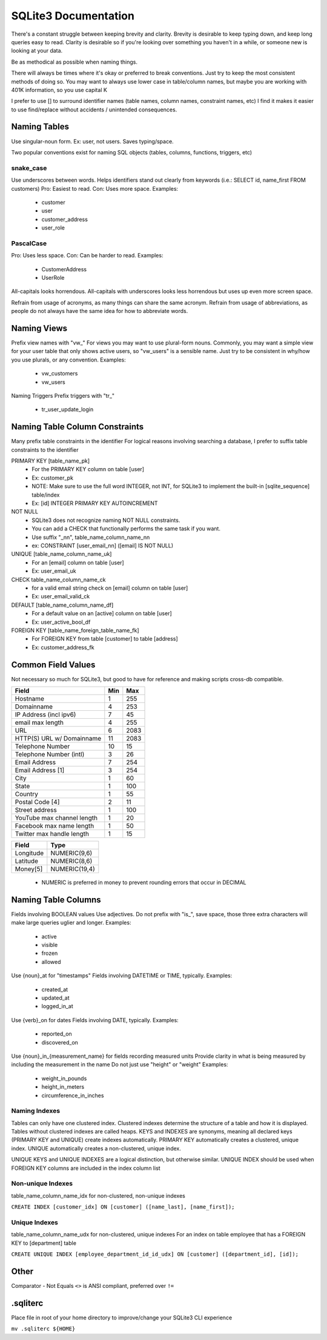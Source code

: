 =====================
SQLite3 Documentation
=====================

There's a constant struggle between keeping brevity and clarity.
Brevity is desirable to keep typing down, and keep long queries easy to read.
Clarity is desirable so if you're looking over something you haven't in a while, or someone new is looking at your data.

Be as methodical as possible when naming things.

There will always be times where it's okay or preferred to break conventions.
Just try to keep the most consistent methods of doing so.
You may want to always use lower case in table/column names, but maybe you are working with 401K information, so you use capital K

I prefer to use [] to surround identifier names (table names, column names, constraint names, etc)
I find it makes it easier to use find/replace without accidents / unintended consequences.

Naming Tables
=============

Use singular-noun form.
Ex: user, not users.
Saves typing/space.

Two popular conventions exist for naming SQL objects (tables, columns, functions, triggers, etc)

snake_case
----------

Use underscores between words.
Helps identifiers stand out clearly from keywords (i.e.: SELECT id, name_first FROM customers)
Pro: Easiest to read.
Con: Uses more space.
Examples:
   - customer
   - user
   - customer_address
   - user_role

PascalCase
----------

Pro: Uses less space.
Con: Can be harder to read.
Examples:
   - CustomerAddress
   - UserRole

All-capitals looks horrendous.
All-capitals with underscores looks less horrendous but uses up even more screen space.

Refrain from usage of acronyms, as many things can share the same acronym.
Refrain from usage of abbreviations, as people do not always have the same idea for how to abbreviate words.

Naming Views
============

Prefix view names with "vw_"
For views you may want to use plural-form nouns.
Commonly, you may want a simple view for your user table that only shows active users, so "vw_users" is a sensible name.
Just try to be consistent in why/how you use plurals, or any convention.
Examples:
   - vw_customers
   - vw_users

Naming Triggers
Prefix triggers with "tr_"
   - tr_user_update_login

Naming Table Column Constraints
===============================

Many prefix table constraints in the identifier
For logical reasons involving searching a database, I prefer to suffix table constraints to the identifier

PRIMARY KEY [table_name_pk]
   - For the PRIMARY KEY column on table [user]
   - Ex: customer_pk
   - NOTE: Make sure to use the full word INTEGER, not INT, for SQLite3 to implement the built-in [sqlite_sequence] table/index
   - Ex: [id] INTEGER PRIMARY KEY AUTOINCREMENT
NOT NULL
   - SQLite3 does not recognize naming NOT NULL constraints.
   - You can add a CHECK that functionally performs the same task if you want.
   - Use suffix "_nn", table_name_column_name_nn
   - ex: CONSTRAINT [user_email_nn] ([email] IS NOT NULL)
UNIQUE [table_name_column_name_uk]
   - For an [email] column on table [user]
   - Ex: user_email_uk
CHECK        table_name_column_name_ck
   - for a valid email string check on [email] column on table [user]
   - Ex: user_email_valid_ck
DEFAULT [table_name_column_name_df]
   - For a default value on an [active] column on table [user]
   - Ex: user_active_bool_df
FOREIGN KEY [table_name_foreign_table_name_fk]
   - For FOREIGN KEY from table [customer] to table [address]
   - Ex: customer_address_fk

Common Field Values
===================

Not necessary so much for SQLite3, but good to have for reference and making scripts cross-db compatible.

+----------------------------+-----+------+
| Field                      | Min | Max  |
+============+===============+=====+======+
| Hostname                   | 1   | 255  |
+----------------------------+-----+------+
| Domainname                 | 4   | 253  |
+----------------------------+-----+------+
| IP Address (incl ipv6)     | 7   | 45   |
+----------------------------+-----+------+
| email max length           | 4   | 255  |
+----------------------------+-----+------+
| URL                        | 6   | 2083 |
+----------------------------+-----+------+
| HTTP(S) URL w/ Domainname  | 11  | 2083 |
+----------------------------+-----+------+
| Telephone Number           | 10  | 15   |
+----------------------------+-----+------+
| Telephone Number (intl)    | 3   | 26   |
+----------------------------+-----+------+
| Email Address              | 7   | 254  |
+----------------------------+-----+------+
| Email Address [1]          | 3   | 254  |
+----------------------------+-----+------+
| City                       | 1   | 60   |
+----------------------------+-----+------+
| State                      | 1   | 100  |
+----------------------------+-----+------+
| Country                    | 1   | 55   |
+----------------------------+-----+------+
| Postal Code [4]            | 2   | 11   |
+----------------------------+-----+------+
| Street address             | 1   | 100  |
+----------------------------+-----+------+
| YouTube max channel length | 1   | 20   |
+----------------------------+-----+------+
| Facebook max name length   | 1   | 50   |
+----------------------------+-----+------+
| Twitter max handle length  | 1   | 15   |
+----------------------------+-----+------+

+-----------+---------------+
| Field     | Type          |
+===========+===============+
| Longitude | NUMERIC(9,6)  |
+-----------+---------------+
| Latitude  | NUMERIC(8,6)  |
+-----------+---------------+
| Money[5]  | NUMERIC(19,4) |
+-----------+---------------+

   - NUMERIC is preferred in money to prevent rounding errors that occur in DECIMAL

Naming Table Columns
====================

Fields involving BOOLEAN values
Use adjectives.
Do not prefix with "is_", save space, those three extra characters will make large queries uglier and longer.
Examples:
   - active
   - visible
   - frozen
   - allowed

Use {noun}_at for "timestamps"
Fields involving DATETIME or TIME, typically.
Examples:
   - created_at
   - updated_at
   - logged_in_at

Use {verb}_on for dates
Fields involving DATE, typically.
Examples:
   - reported_on
   - discovered_on

Use {noun}_in_{measurement_name} for fields recording measured units
Provide clarity in what is being measured by including the measurement in the name
Do not just use "height" or "weight"
Examples:
   - weight_in_pounds
   - height_in_meters
   - circumference_in_inches

Naming Indexes
--------------

Tables can only have one clustered index.
Clustered indexes determine the structure of a table and how it is displayed.
Tables without clustered indexes are called heaps.
KEYS and INDEXES are synonyms, meaning all declared keys (PRIMARY KEY and UNIQUE) create indexes automatically.
PRIMARY KEY automatically creates a clustered, unique index.
UNIQUE automatically creates a non-clustered, unique index.

UNIQUE KEYS and UNIQUE INDEXES are a logical distinction, but otherwise similar.
UNIQUE INDEX should be used when FOREIGN KEY columns are included in the index column list

Non-unique Indexes
------------------
table_name_column_name_idx for non-clustered, non-unique indexes

``CREATE INDEX [customer_idx] ON [customer] ([name_last], [name_first]);``

Unique Indexes
--------------
table_name_column_name_udx for non-clustered, unique indexes
For an index on table employee that has a FOREIGN KEY to [department] table

``CREATE UNIQUE INDEX [employee_department_id_id_udx] ON [customer] ([department_id], [id]);``

Other
=====

Comparator - Not Equals
``<>`` is ANSI compliant, preferred over ``!=``

.sqliterc
=========

Place file in root of your home directory to improve/change your SQLite3 CLI experience

``mv .sqliterc ${HOME}``
